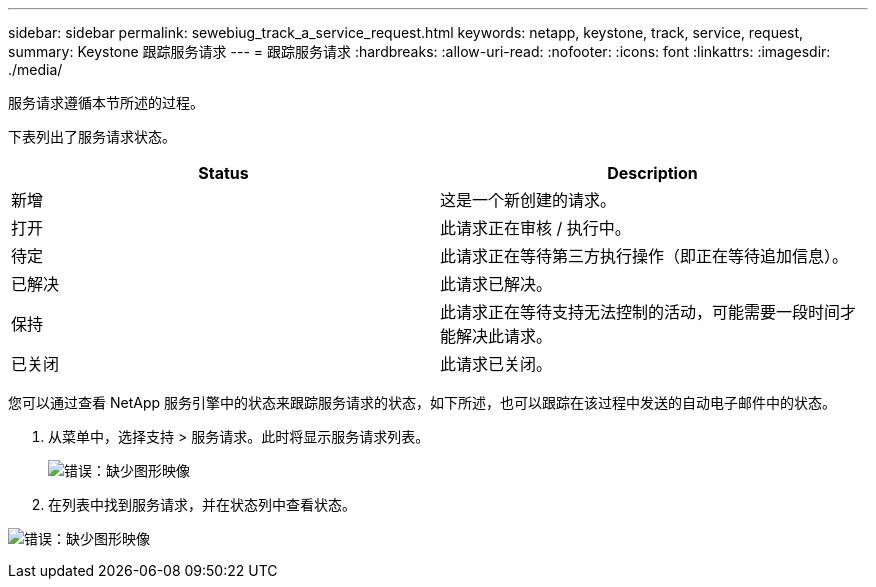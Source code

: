 ---
sidebar: sidebar 
permalink: sewebiug_track_a_service_request.html 
keywords: netapp, keystone, track, service, request, 
summary: Keystone 跟踪服务请求 
---
= 跟踪服务请求
:hardbreaks:
:allow-uri-read: 
:nofooter: 
:icons: font
:linkattrs: 
:imagesdir: ./media/


[role="lead"]
服务请求遵循本节所述的过程。

下表列出了服务请求状态。

|===
| Status | Description 


| 新增 | 这是一个新创建的请求。 


| 打开 | 此请求正在审核 / 执行中。 


| 待定 | 此请求正在等待第三方执行操作（即正在等待追加信息）。 


| 已解决 | 此请求已解决。 


| 保持 | 此请求正在等待支持无法控制的活动，可能需要一段时间才能解决此请求。 


| 已关闭 | 此请求已关闭。 
|===
您可以通过查看 NetApp 服务引擎中的状态来跟踪服务请求的状态，如下所述，也可以跟踪在该过程中发送的自动电子邮件中的状态。

. 从菜单中，选择支持 > 服务请求。此时将显示服务请求列表。
+
image:sewebiug_image44.png["错误：缺少图形映像"]

. 在列表中找到服务请求，并在状态列中查看状态。


image:sewebiug_image42.png["错误：缺少图形映像"]
